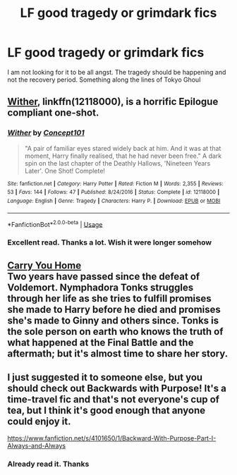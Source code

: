 #+TITLE: LF good tragedy or grimdark fics

* LF good tragedy or grimdark fics
:PROPERTIES:
:Author: SurbhitSrivastava
:Score: 1
:DateUnix: 1536292368.0
:DateShort: 2018-Sep-07
:FlairText: Request
:END:
I am not looking for it to be all angst. The tragedy should be happening and not the recovery period. Something along the lines of Tokyo Ghoul


** [[https://www.fanfiction.net/s/12118000/1/Wither][Wither]], linkffn(12118000), is a horrific Epilogue compliant one-shot.
:PROPERTIES:
:Author: InquisitorCOC
:Score: 7
:DateUnix: 1536292841.0
:DateShort: 2018-Sep-07
:END:

*** [[https://www.fanfiction.net/s/12118000/1/][*/Wither/*]] by [[https://www.fanfiction.net/u/7268383/Concept101][/Concept101/]]

#+begin_quote
  "A pair of familiar eyes stared widely back at him. And it was at that moment, Harry finally realised, that he had never been free." A dark spin on the last chapter of the Deathly Hallows, 'Nineteen Years Later'. One Shot! Complete!
#+end_quote

^{/Site/:} ^{fanfiction.net} ^{*|*} ^{/Category/:} ^{Harry} ^{Potter} ^{*|*} ^{/Rated/:} ^{Fiction} ^{M} ^{*|*} ^{/Words/:} ^{2,355} ^{*|*} ^{/Reviews/:} ^{53} ^{*|*} ^{/Favs/:} ^{144} ^{*|*} ^{/Follows/:} ^{47} ^{*|*} ^{/Published/:} ^{8/24/2016} ^{*|*} ^{/Status/:} ^{Complete} ^{*|*} ^{/id/:} ^{12118000} ^{*|*} ^{/Language/:} ^{English} ^{*|*} ^{/Genre/:} ^{Tragedy} ^{*|*} ^{/Characters/:} ^{Harry} ^{P.} ^{*|*} ^{/Download/:} ^{[[http://www.ff2ebook.com/old/ffn-bot/index.php?id=12118000&source=ff&filetype=epub][EPUB]]} ^{or} ^{[[http://www.ff2ebook.com/old/ffn-bot/index.php?id=12118000&source=ff&filetype=mobi][MOBI]]}

--------------

*FanfictionBot*^{2.0.0-beta} | [[https://github.com/tusing/reddit-ffn-bot/wiki/Usage][Usage]]
:PROPERTIES:
:Author: FanfictionBot
:Score: 2
:DateUnix: 1536292850.0
:DateShort: 2018-Sep-07
:END:


*** Excellent read. Thanks a lot. Wish it were longer somehow
:PROPERTIES:
:Author: SurbhitSrivastava
:Score: 2
:DateUnix: 1536294420.0
:DateShort: 2018-Sep-07
:END:


** [[http://fictionhunt.com/read/4182709/1][Carry You Home]]\\
Two years have passed since the defeat of Voldemort. Nymphadora Tonks struggles through her life as she tries to fulfill promises she made to Harry before he died and promises she's made to Ginny and others since. Tonks is the sole person on earth who knows the truth of what happened at the Final Battle and the aftermath; but it's almost time to share her story.
:PROPERTIES:
:Author: Gellert99
:Score: 1
:DateUnix: 1536311384.0
:DateShort: 2018-Sep-07
:END:


** I just suggested it to someone else, but you should check out Backwards with Purpose! It's a time-travel fic and that's not everyone's cup of tea, but I think it's good enough that anyone could enjoy it.

[[https://www.fanfiction.net/s/4101650/1/Backward-With-Purpose-Part-I-Always-and-Always]]
:PROPERTIES:
:Author: Moosebrawn
:Score: 1
:DateUnix: 1536300562.0
:DateShort: 2018-Sep-07
:END:

*** Already read it. Thanks
:PROPERTIES:
:Author: SurbhitSrivastava
:Score: 1
:DateUnix: 1536300642.0
:DateShort: 2018-Sep-07
:END:
